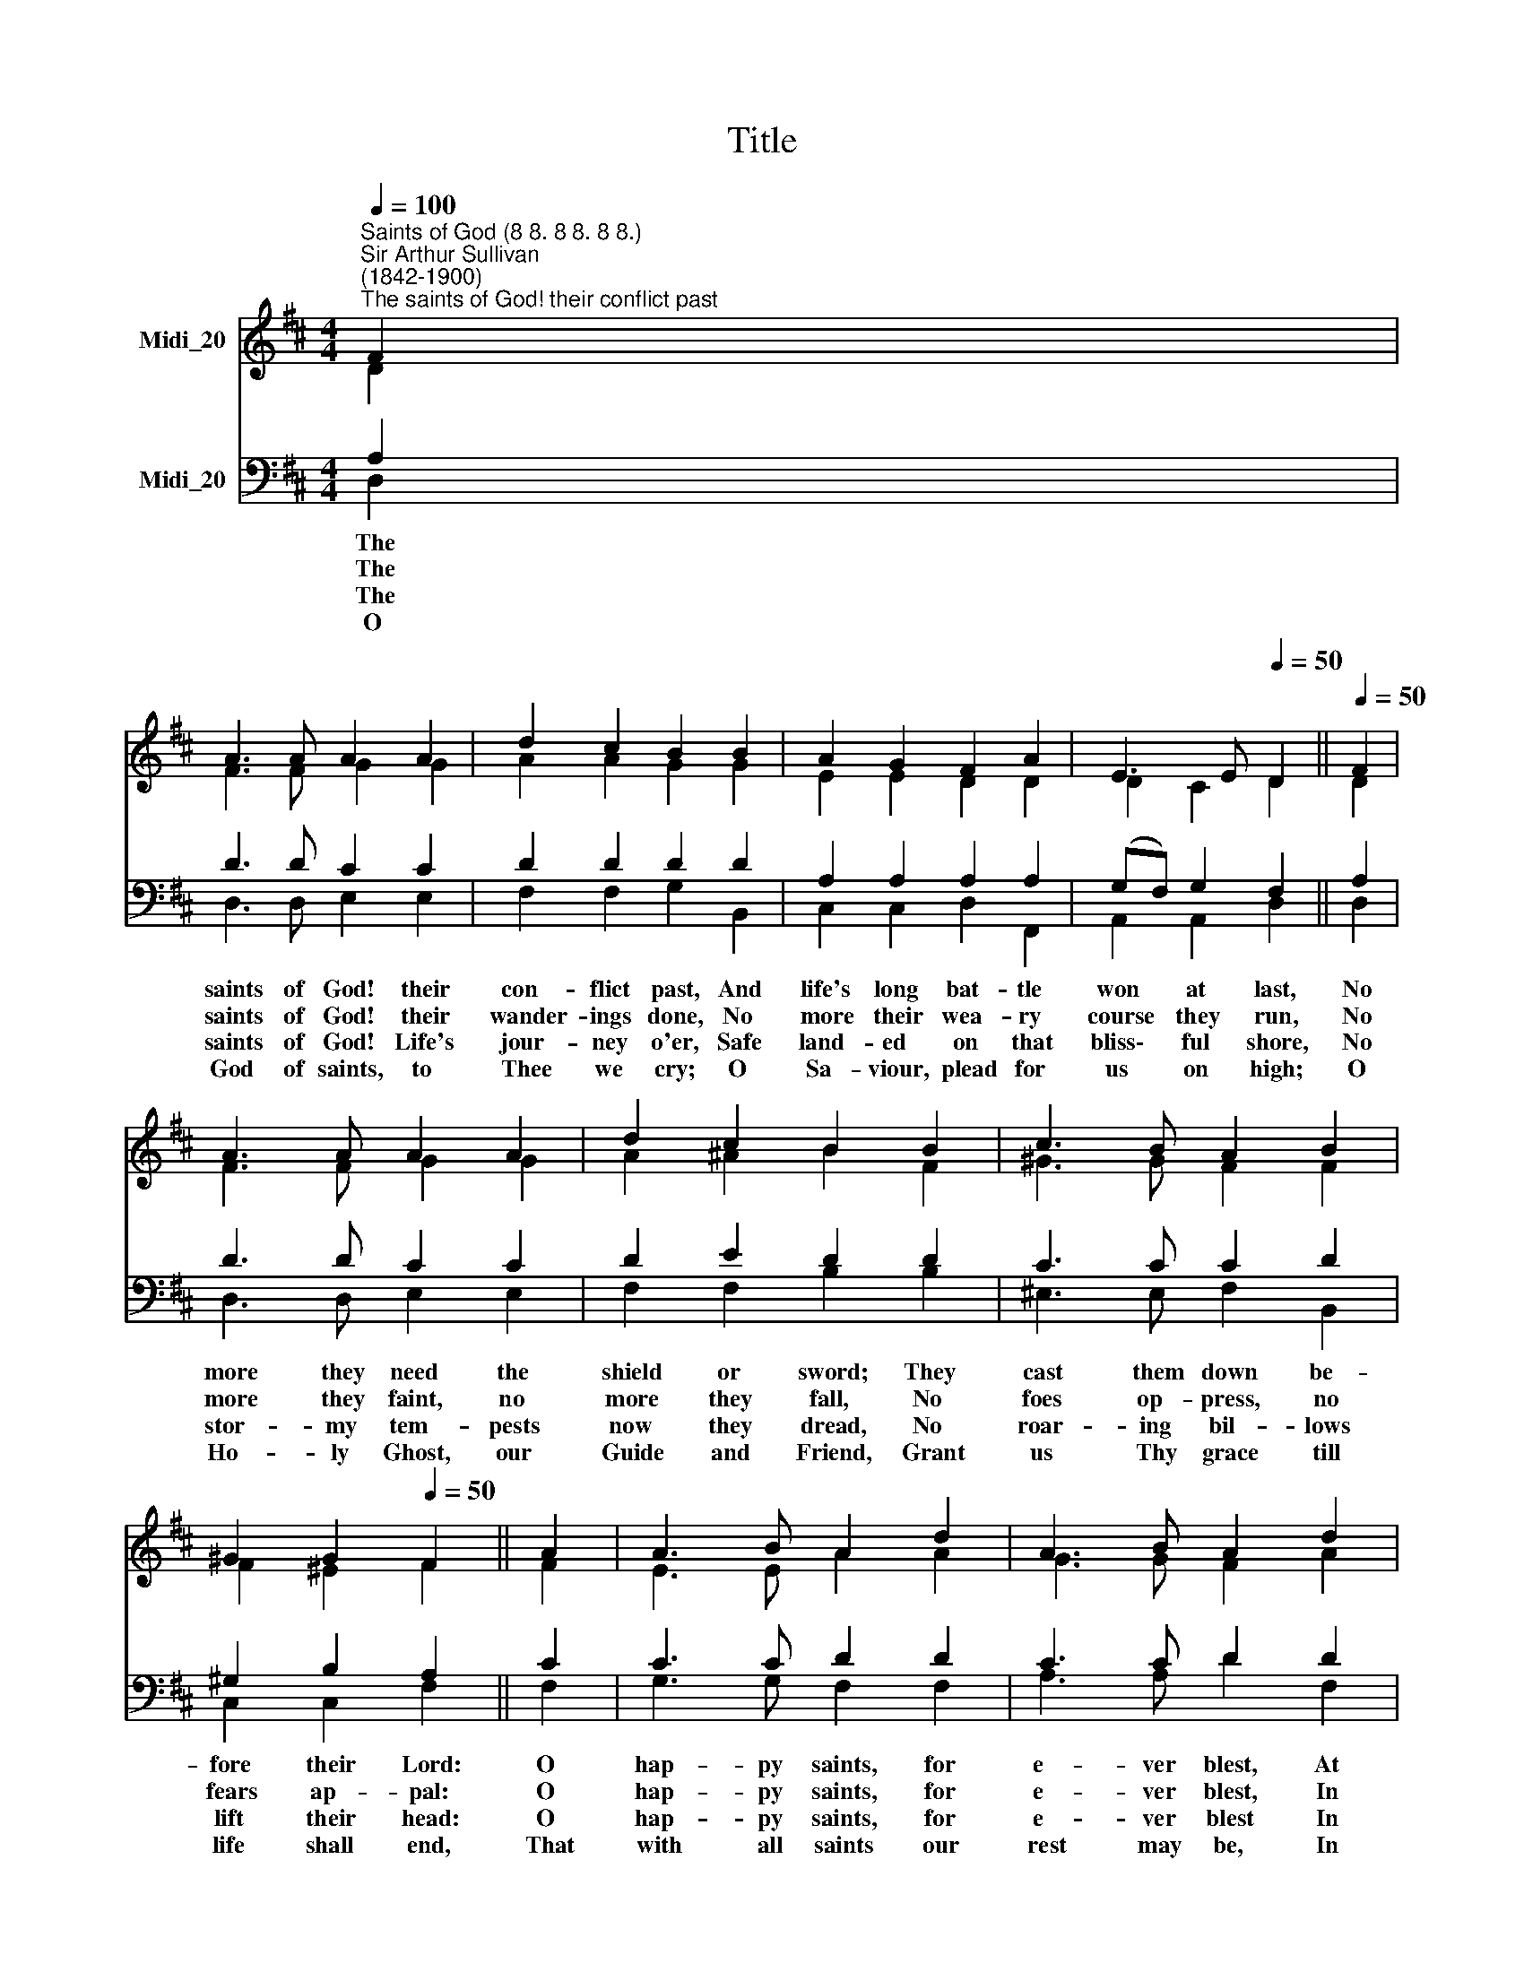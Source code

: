 X:1
T:Title
%%score ( 1 2 ) ( 3 4 )
L:1/8
Q:1/4=100
M:4/4
K:D
V:1 treble nm="Midi_20"
V:2 treble 
V:3 bass nm="Midi_20"
V:4 bass 
V:1
"^Saints of God (8 8. 8 8. 8 8.)""^Sir Arthur Sullivan\n(1842-1900)""^The saints of God! their conflict past" F2 | %1
 A3 A A2 A2 | d2 c2 B2 B2 | A2 G2 F2 A2 | E3 E[Q:1/4=50] D2 ||[Q:1/4=50][Q:1/4=50] F2 | %6
 A3 A A2 A2 | d2 c2 B2 B2 | c3 B A2 B2 | ^G2 G2[Q:1/4=50] F2 || A2 | A3 B A2 d2 | A3 B A2 d2 | %13
 B2 G2 F2 B2 | A2 C2[Q:1/4=50] D2 |] %15
V:2
 D2 | F3 F G2 G2 | A2 A2 G2 G2 | E2 E2 D2 D2 | D2 C2 D2 || D2 | F3 F G2 G2 | A2 ^A2 B2 F2 | %8
 ^G3 G F2 F2 | F2 ^E2 F2 || F2 | E3 E A2 A2 | G3 G F2 A2 | G2 D2 D2 D2 | C2 A,2 A,2 |] %15
V:3
 A,2 | D3 D C2 C2 | D2 D2 D2 D2 | A,2 A,2 A,2 A,2 | (G,F,) G,2 F,2 || A,2 | D3 D C2 C2 | %7
w: The|saints of God! their|con- flict past, And|life's long bat- tle|won * at last,|No|more they need the|
w: The|saints of God! their|wander- ings done, No|more their wea- ry|course * they run,|No|more they faint, no|
w: The|saints of God! Life's|jour- ney o'er, Safe|land- ed on that|bliss\- * ful shore,|No|stor- my tem- pests|
w: O|God of saints, to|Thee we cry; O|Sa- viour, plead for|us * on high;|O|Ho- ly Ghost, our|
 D2 E2 D2 D2 | C3 C C2 D2 | ^G,2 B,2 A,2 || C2 | C3 C D2 D2 | C3 C D2 D2 | D2 G,2 A,2 E,2 | %14
w: shield or sword; They|cast them down be-|fore their Lord:|O|hap- py saints, for|e- ver blest, At|Je- sus' feet how|
w: more they fall, No|foes op- press, no|fears ap- pal:|O|hap- py saints, for|e- ver blest, In|that dear home how|
w: now they dread, No|roar- ing bil- lows|lift their head:|O|hap- py saints, for|e- ver blest In|that calm ha- ven|
w: Guide and Friend, Grant|us Thy grace till|life shall end,|That|with all saints our|rest may be, In|that bright Pa- ra-|
"^William Dalrymple MacLagan\n(1826-1910)" E,2 G,2 F,2 |] %15
w: safe your rest!|
w: sweet your rest!|
w: of your rest!|
w: dise with Thee.|
V:4
 D,2 | D,3 D, E,2 E,2 | F,2 F,2 G,2 B,,2 | C,2 C,2 D,2 F,,2 | A,,2 A,,2 D,2 || D,2 | %6
 D,3 D, E,2 E,2 | F,2 F,2 B,2 B,2 | ^E,3 E, F,2 B,,2 | C,2 C,2 F,2 || F,2 | G,3 G, F,2 F,2 | %12
 A,3 A, D2 F,2 | G,2 B,,2 A,,2 ^G,,2 | A,,2 A,,2 D,2 |] %15

